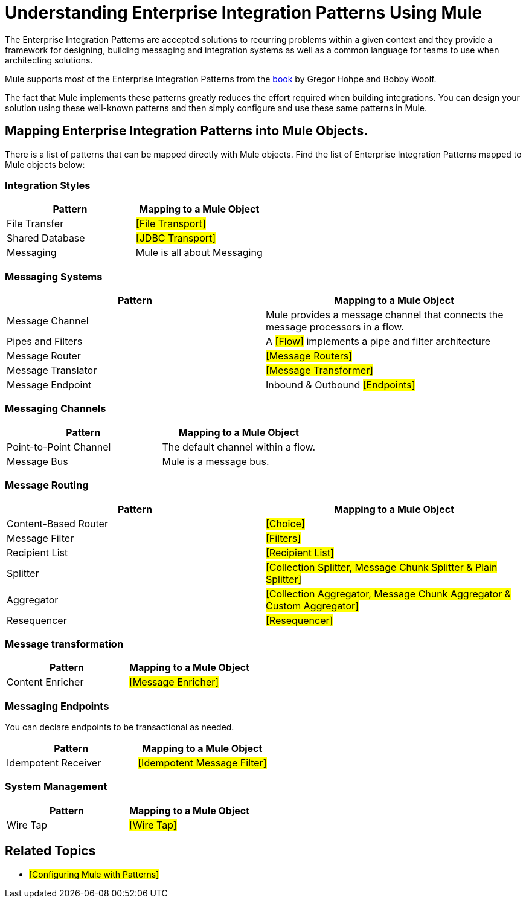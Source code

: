 = Understanding Enterprise Integration Patterns Using Mule

The Enterprise Integration Patterns are accepted solutions to recurring problems within a given context and they provide a framework for designing, building messaging and integration systems as well as a common language for teams to use when architecting solutions.

Mule supports most of the Enterprise Integration Patterns from the http://www.eaipatterns.com/toc.html[book] by Gregor Hohpe and Bobby Woolf.

The fact that Mule implements these patterns greatly reduces the effort required when building integrations. You can design your solution using these well-known patterns and then simply configure and use these same patterns in Mule.

== Mapping Enterprise Integration Patterns into Mule Objects.

There is a list of patterns that can be mapped directly with Mule objects. Find the list of Enterprise Integration Patterns mapped to Mule objects below:

=== Integration Styles

[cols=",",options="header",]
|======================================
|Pattern |Mapping to a Mule Object
|File Transfer |#[File Transport]#
|Shared Database |#[JDBC Transport]#
|Messaging |Mule is all about Messaging
|======================================

=== Messaging Systems

[cols=",",options="header",]
|================================================================================================
|Pattern |Mapping to a Mule Object
|Message Channel |Mule provides a message channel that connects the message processors in a flow.
|Pipes and Filters |A #[Flow]# implements a pipe and filter architecture
|Message Router |#[Message Routers]#
|Message Translator |#[Message Transformer]#
|Message Endpoint |Inbound & Outbound #[Endpoints]#
|================================================================================================

=== Messaging Channels

[cols=",",options="header",]
|==========================================================
|Pattern |Mapping to a Mule Object
|Point-to-Point Channel |The default channel within a flow.
|Message Bus |Mule is a message bus.
|==========================================================

=== Message Routing

[cols=",",options="header",]
|=================================================================================
|Pattern |Mapping to a Mule Object
|Content-Based Router |#[Choice]#
|Message Filter |#[Filters]#
|Recipient List |#[Recipient List]#
|Splitter |#[Collection Splitter, Message Chunk Splitter & Plain Splitter]#
|Aggregator |#[Collection Aggregator, Message Chunk Aggregator & Custom Aggregator]#
|Resequencer |#[Resequencer]#
|=================================================================================

=== Message transformation

[cols=",",options="header",]
|====================================
|Pattern |Mapping to a Mule Object
|Content Enricher |#[Message Enricher]#
|====================================

=== Messaging Endpoints

You can declare endpoints to be transactional as needed.

[cols=",",options="header",]
|================================================
|Pattern |Mapping to a Mule Object
|Idempotent Receiver |#[Idempotent Message Filter]#
|================================================

=== System Management

[cols=",",options="header",]
|=================================
|Pattern |Mapping to a Mule Object
|Wire Tap |#[Wire Tap]#
|=================================

== Related Topics

* #[Configuring Mule with Patterns]#
